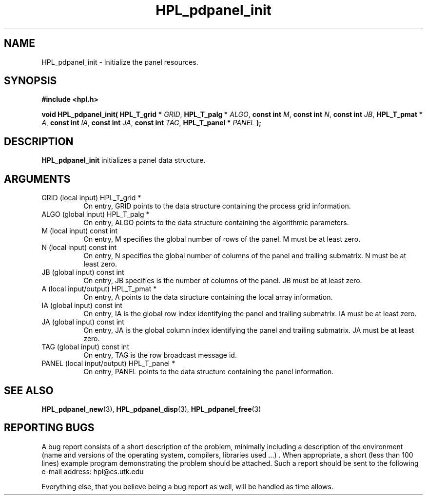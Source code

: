 .TH HPL_pdpanel_init 3 "September 27, 2000" "HPL 1.0" "HPL Library Functions"
.SH NAME
HPL_pdpanel_init \- Initialize the panel resources.
.SH SYNOPSIS
\fB\&#include <hpl.h>\fR
 
\fB\&void\fR
\fB\&HPL_pdpanel_init(\fR
\fB\&HPL_T_grid *\fR
\fI\&GRID\fR,
\fB\&HPL_T_palg *\fR
\fI\&ALGO\fR,
\fB\&const int\fR
\fI\&M\fR,
\fB\&const int\fR
\fI\&N\fR,
\fB\&const int\fR
\fI\&JB\fR,
\fB\&HPL_T_pmat *\fR
\fI\&A\fR,
\fB\&const int\fR
\fI\&IA\fR,
\fB\&const int\fR
\fI\&JA\fR,
\fB\&const int\fR
\fI\&TAG\fR,
\fB\&HPL_T_panel *\fR
\fI\&PANEL\fR
\fB\&);\fR
.SH DESCRIPTION
\fB\&HPL_pdpanel_init\fR
initializes a panel data structure.
.SH ARGUMENTS
.TP 8
GRID    (local input)                 HPL_T_grid *
On entry,  GRID  points  to the data structure containing the
process grid information.
.TP 8
ALGO    (global input)                HPL_T_palg *
On entry,  ALGO  points to  the data structure containing the
algorithmic parameters.
.TP 8
M       (local input)                 const int
On entry, M specifies the global number of rows of the panel.
M must be at least zero.
.TP 8
N       (local input)                 const int
On entry,  N  specifies  the  global number of columns of the
panel and trailing submatrix. N must be at least zero.
.TP 8
JB      (global input)                const int
On entry, JB specifies is the number of columns of the panel.
JB must be at least zero.
.TP 8
A       (local input/output)          HPL_T_pmat *
On entry, A points to the data structure containing the local
array information.
.TP 8
IA      (global input)                const int
On entry,  IA  is  the global row index identifying the panel
and trailing submatrix. IA must be at least zero.
.TP 8
JA      (global input)                const int
On entry, JA is the global column index identifying the panel
and trailing submatrix. JA must be at least zero.
.TP 8
TAG     (global input)                const int
On entry, TAG is the row broadcast message id.
.TP 8
PANEL   (local input/output)          HPL_T_panel *
On entry,  PANEL  points to the data structure containing the
panel information.
.SH SEE ALSO
.BR HPL_pdpanel_new (3),
.BR HPL_pdpanel_disp (3),
.BR HPL_pdpanel_free (3)
.SH REPORTING BUGS
A  bug report consists of a short description of the problem,
minimally  including a description of  the  environment (name
and versions  of  the operating  system, compilers, libraries
used ...) .  When appropriate,  a short (less than 100 lines)
example program demonstrating the problem should be attached.
Such a report should be sent to the following e-mail address:
hpl@cs.utk.edu                                               
                                                             
Everything else, that you believe being a bug report as well,
will be handled as time allows.                              
